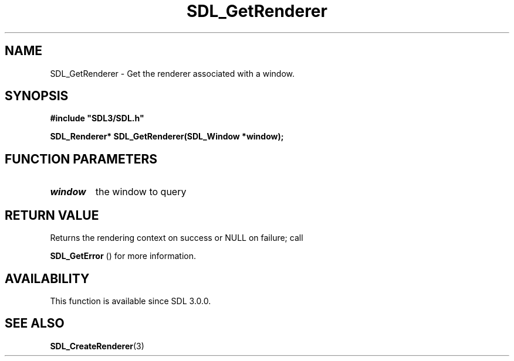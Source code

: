 .\" This manpage content is licensed under Creative Commons
.\"  Attribution 4.0 International (CC BY 4.0)
.\"   https://creativecommons.org/licenses/by/4.0/
.\" This manpage was generated from SDL's wiki page for SDL_GetRenderer:
.\"   https://wiki.libsdl.org/SDL_GetRenderer
.\" Generated with SDL/build-scripts/wikiheaders.pl
.\"  revision 60dcaff7eb25a01c9c87a5fed335b29a5625b95b
.\" Please report issues in this manpage's content at:
.\"   https://github.com/libsdl-org/sdlwiki/issues/new
.\" Please report issues in the generation of this manpage from the wiki at:
.\"   https://github.com/libsdl-org/SDL/issues/new?title=Misgenerated%20manpage%20for%20SDL_GetRenderer
.\" SDL can be found at https://libsdl.org/
.de URL
\$2 \(laURL: \$1 \(ra\$3
..
.if \n[.g] .mso www.tmac
.TH SDL_GetRenderer 3 "SDL 3.0.0" "SDL" "SDL3 FUNCTIONS"
.SH NAME
SDL_GetRenderer \- Get the renderer associated with a window\[char46]
.SH SYNOPSIS
.nf
.B #include \(dqSDL3/SDL.h\(dq
.PP
.BI "SDL_Renderer* SDL_GetRenderer(SDL_Window *window);
.fi
.SH FUNCTION PARAMETERS
.TP
.I window
the window to query
.SH RETURN VALUE
Returns the rendering context on success or NULL on failure; call

.BR SDL_GetError
() for more information\[char46]

.SH AVAILABILITY
This function is available since SDL 3\[char46]0\[char46]0\[char46]

.SH SEE ALSO
.BR SDL_CreateRenderer (3)
